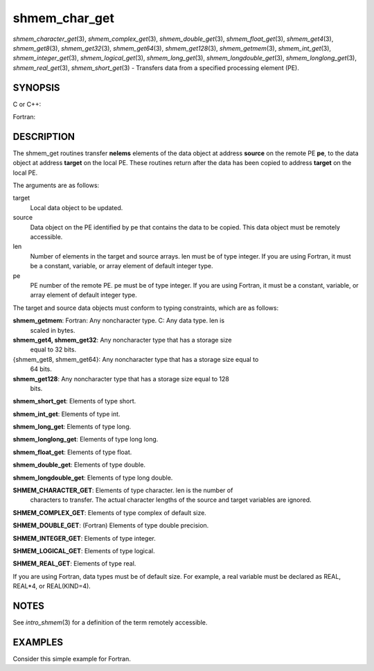 .. _shmem_char_get:

shmem_char_get
~~~~~~~~~~~~~~
*shmem_character_get*\ (3), *shmem_complex_get*\ (3),
*shmem_double_get*\ (3), *shmem_float_get*\ (3), *shmem_get4*\ (3),
*shmem_get8*\ (3), *shmem_get32*\ (3), *shmem_get64*\ (3),
*shmem_get128*\ (3), *shmem_getmem*\ (3), *shmem_int_get*\ (3),
*shmem_integer_get*\ (3), *shmem_logical_get*\ (3),
*shmem_long_get*\ (3), *shmem_longdouble_get*\ (3),
*shmem_longlong_get*\ (3), *shmem_real_get*\ (3), *shmem_short_get*\ (3)
- Transfers data from a specified processing element (PE).

SYNOPSIS
========

C or C++:

.. code-block:: c++
   :linenos:

   #include <mpp/shmem.h>

   void shmem_get32(void *target, const void *source,
     size_t len, int pe);

   void shmem_get64(void *target, const void *source,
     size_t len, int pe);

   void shmem_get128(void *target, const void *source,
     size_t len, int pe);

   void shmem_getmem(void *target, const void *source,
     size_t len, int pe);

   void shmem_int_get(int *target, const int *source,
     size_t len, int pe);

   void shmem_double_get(double *target, const double *source,
     size_t len, int pe);

   void shmem_float_get(float *target, const float *source,
     size_t len, int pe);

   void shmem_long_get(long *target, const long *source,
     size_t len, int pe);

   void shmem_longdouble_get(long double *target,
     const long double *source, size_t len, int pe);

   void shmem_longlong_get(long long *target,
     const long long *source, size_t len, int pe);

   void shmem_short_get(short *target,
     const short *source, size_t len, int pe);

Fortran:

.. code-block:: fortran
   :linenos:

   INCLUDE "mpp/shmem.fh"

   INTEGER len, pe

   CALL SHMEM_CHARACTER_GET(target, source, len, pe)

   CALL SHMEM_COMPLEX_GET(target, source, len, pe)

   CALL SHMEM_DOUBLE_GET(target, source, len, pe)

   CALL SHMEM_GET4(target, source, len, pe)

   CALL SHMEM_GET8(target, source, len, pe)

   CALL SHMEM_GET32(target, source, len, pe)

   CALL SHMEM_GET64(target, source, len, pe)

   CALL SHMEM_GET128(target, source, len, pe)

   CALL SHMEM_GETMEM(target, source, len, pe)

   CALL SHMEM_INTEGER_GET(target, source, len, pe)

   CALL SHMEM_LOGICAL_GET(target, source, len, pe)

   CALL SHMEM_REAL_GET(target, source, len, pe)

DESCRIPTION
===========

The shmem_get routines transfer **nelems** elements of the data object
at address **source** on the remote PE **pe**, to the data object at
address **target** on the local PE. These routines return after the data
has been copied to address **target** on the local PE.

The arguments are as follows:

target
   Local data object to be updated.

source
   Data object on the PE identified by pe that contains the data to be
   copied. This data object must be remotely accessible.

len
   Number of elements in the target and source arrays. len must be of
   type integer. If you are using Fortran, it must be a constant,
   variable, or array element of default integer type.

pe
   PE number of the remote PE. pe must be of type integer. If you are
   using Fortran, it must be a constant, variable, or array element of
   default integer type.

The target and source data objects must conform to typing constraints,
which are as follows:

**shmem_getmem**: Fortran: Any noncharacter type. C: Any data type. len is
   scaled in bytes.

**shmem_get4, shmem_get32**: Any noncharacter type that has a storage size
   equal to 32 bits.

{shmem_get8, shmem_get64}: Any noncharacter type that has a storage size equal to
   64 bits.

**shmem_get128**: Any noncharacter type that has a storage size equal to 128
   bits.

**shmem_short_get**: Elements of type short.

**shmem_int_get**: Elements of type int.

**shmem_long_get**: Elements of type long.

**shmem_longlong_get**: Elements of type long long.

**shmem_float_get**: Elements of type float.

**shmem_double_get**: Elements of type double.

**shmem_longdouble_get**: Elements of type long double.

**SHMEM_CHARACTER_GET**: Elements of type character. len is the number of
   characters to transfer. The actual character lengths of the source
   and target variables are ignored.

**SHMEM_COMPLEX_GET**: Elements of type complex of default size.

**SHMEM_DOUBLE_GET**: (Fortran) Elements of type double precision.

**SHMEM_INTEGER_GET**: Elements of type integer.

**SHMEM_LOGICAL_GET**: Elements of type logical.

**SHMEM_REAL_GET**: Elements of type real.

If you are using Fortran, data types must be of default size. For
example, a real variable must be declared as REAL, REAL*4, or
REAL(KIND=4).

NOTES
=====

See *intro_shmem*\ (3) for a definition of the term remotely accessible.

EXAMPLES
========

Consider this simple example for Fortran.

.. code-block:: fortran
   :linenos:

   PROGRAM REDUCTION
     REAL VALUES, SUM
     COMMON /C/ VALUES
     REAL WORK

     CALL START_PES(0) ! ALLOW ANY NUMBER OF PES
     VALUES = MY_PE() ! INITIALIZE IT TO SOMETHING
     CALL SHMEM_BARRIER_ALL
     SUM = 0.0
     DO I = 0,NUM_PES()-1
       CALL SHMEM_REAL_GET(WORK, VALUES, 1, I)
       SUM = SUM + WORK
     ENDDO
     PRINT *, 'PE ', MY_PE(), ' COMPUTED SUM=', SUM
     CALL SHMEM_BARRIER_ALL
   END


.. seealso:: *intro_:ref:`shmem` \ (3), *:ref:`shmem_put` \ (3), *:ref:`shmem_iget` \ (3),*:ref:`shmem_quiet` \ (3)
